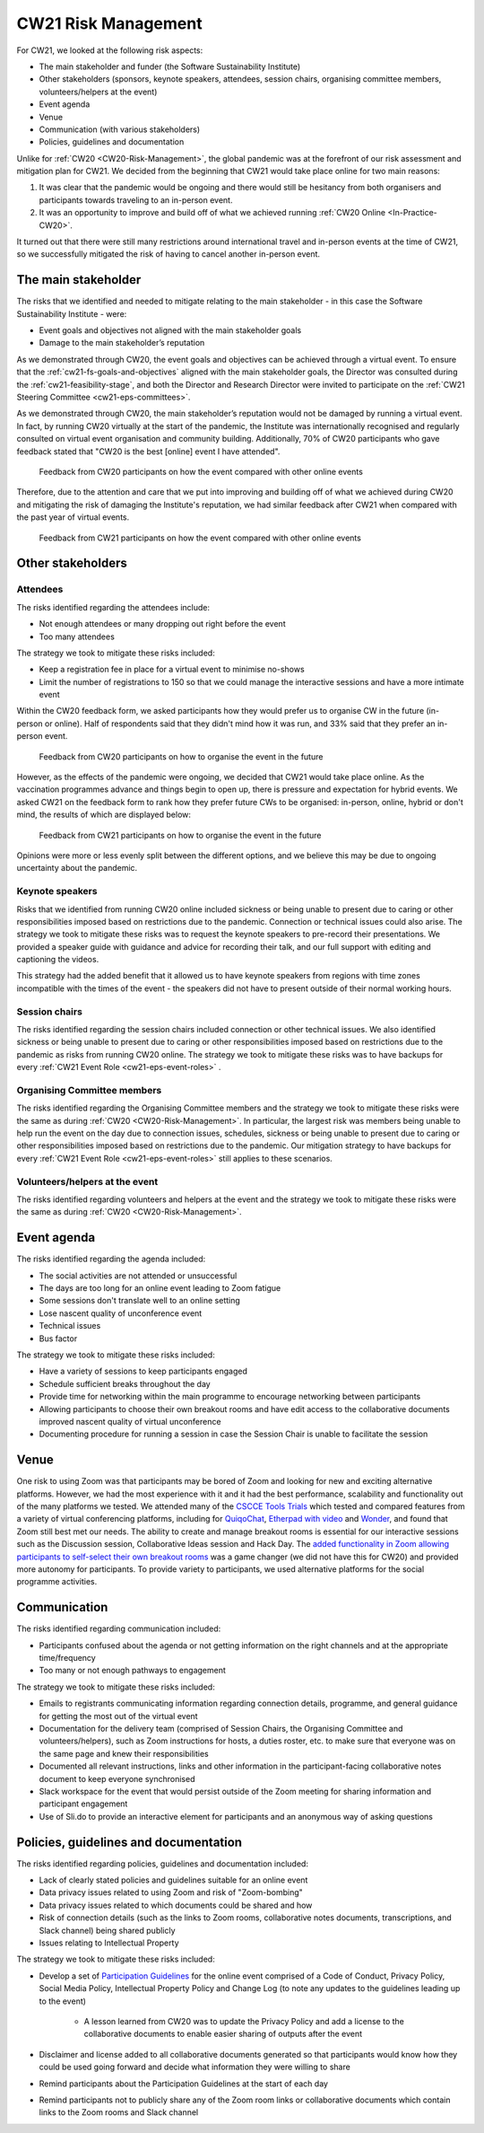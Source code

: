 .. _cw21-eps-risk-management: 

CW21 Risk Management  
=====================

For CW21, we looked at the following risk aspects:

- The main stakeholder and funder (the Software Sustainability Institute)
- Other stakeholders (sponsors, keynote speakers, attendees, session chairs, organising committee members, volunteers/helpers at the event)
- Event agenda
- Venue
- Communication (with various stakeholders)
- Policies, guidelines and documentation 

Unlike for :ref:`CW20 <CW20-Risk-Management>`, the global pandemic was at the forefront of our risk assessment and mitigation plan for CW21. 
We decided from the beginning that CW21 would take place online for two main reasons:

1. It was clear that the pandemic would be ongoing and there would still be hesitancy from both organisers and participants towards traveling to an in-person event.
2. It was an opportunity to improve and build off of what we achieved running :ref:`CW20 Online <In-Practice-CW20>`.

It turned out that there were still many restrictions around international travel and in-person events at the time of CW21, so we successfully mitigated the risk of having to cancel another in-person event. 


The main stakeholder
--------------------

The risks that we identified and needed to mitigate relating to the main stakeholder - in this case the Software Sustainability Institute - were:

- Event goals and objectives not aligned with the main stakeholder goals
- Damage to the main stakeholder’s reputation

As we demonstrated through CW20, the event goals and objectives can be achieved through a virtual event.
To ensure that the :ref:`cw21-fs-goals-and-objectives` aligned with the main stakeholder goals, the Director was consulted during the :ref:`cw21-feasibility-stage`, and both the Director and Research Director were invited to participate on the :ref:`CW21 Steering Committee <cw21-eps-committees>`.

As we demonstrated through CW20, the main stakeholder’s reputation would not be damaged by running a virtual event.
In fact, by running CW20 virtually at the start of the pandemic, the Institute was internationally recognised and regularly consulted on virtual event organisation and community building. 
Additionally, 70% of CW20 participants who gave feedback stated that "CW20 is the best [online] event I have attended".

.. figure:: ../img/CW20_participant_feedback1.png
  :alt: CW20 Participant Feedback on how the event compared with other online events 
  
  Feedback from CW20 participants on how the event compared with other online events

Therefore, due to the attention and care that we put into improving and building off of what we achieved during CW20 and mitigating the risk of damaging the Institute's reputation, we had similar feedback after CW21 when compared with the past year of virtual events. 

.. figure:: ../img/CW21_participant_feedback1.png
  :alt: CW21 Participant Feedback on how the event compared with other online events 
  
  Feedback from CW21 participants on how the event compared with other online events


Other stakeholders 
--------------------

Attendees
^^^^^^^^^^^^

The risks identified regarding the attendees include:

- Not enough attendees or many dropping out right before the event
- Too many attendees

The strategy we took to mitigate these risks included:

- Keep a registration fee in place for a virtual event to minimise no-shows
- Limit the number of registrations to 150 so that we could manage the interactive sessions and have a more intimate event

Within the CW20 feedback form, we asked participants how they would prefer us to organise CW in the future (in-person or online).
Half of respondents said that they didn't mind how it was run, and 33% said that they prefer an in-person event.

.. figure:: ../img/CW20_participant_feedback2.png
  :alt: CW20 Participant Feedback on how to organise the event in the future
  
  Feedback from CW20 participants on how to organise the event in the future 

However, as the effects of the pandemic were ongoing, we decided that CW21 would take place online.
As the vaccination programmes advance and things begin to open up, there is pressure and expectation for hybrid events. 
We asked CW21 on the feedback form to rank how they prefer future CWs to be organised: in-person, online, hybrid or don't mind, the results of which are displayed below:

.. figure:: ../img/CW21_participant_feedback2.png
  :alt: CW21 Participant Feedback on how to organise the event in the future 
  
  Feedback from CW21 participants on how to organise the event in the future

Opinions were more or less evenly split between the different options, and we believe this may be due to ongoing uncertainty about the pandemic.

Keynote speakers
^^^^^^^^^^^^^^^^

Risks that we identified from running CW20 online included sickness or being unable to present due to caring or other responsibilities imposed based on restrictions due to the pandemic.
Connection or technical issues could also arise.
The strategy we took to mitigate these risks was to request the keynote speakers to pre-record their presentations. 
We provided a speaker guide with guidance and advice for recording their talk, and our full support with editing and captioning the videos. 

This strategy had the added benefit that it allowed us to have keynote speakers from regions with time zones incompatible with the times of the event - the speakers did not have to present outside of their normal working hours. 


Session chairs
^^^^^^^^^^^^^^^

The risks identified regarding the session chairs included connection or other technical issues. 
We also identified sickness or being unable to present due to caring or other responsibilities imposed based on restrictions due to the pandemic as risks from running CW20 online.
The strategy we took to mitigate these risks was to have backups for every :ref:`CW21 Event Role <cw21-eps-event-roles>` .


Organising Committee members
^^^^^^^^^^^^^^^^^^^^^^^^^^^^^

The risks identified regarding the Organising Committee members and the strategy we took to mitigate these risks were the same as during :ref:`CW20 <CW20-Risk-Management>`.
In particular, the largest risk was members being unable to help run the event on the day due to connection issues, schedules, sickness or being unable to present due to caring or other responsibilities imposed based on restrictions due to the pandemic.
Our mitigation strategy to have backups for every :ref:`CW21 Event Role <cw21-eps-event-roles>` still applies to these scenarios.


Volunteers/helpers at the event
^^^^^^^^^^^^^^^^^^^^^^^^^^^^^^^
The risks identified regarding volunteers and helpers at the event and the strategy we took to mitigate these risks were the same as during :ref:`CW20 <CW20-Risk-Management>`.


Event agenda
--------------------

The risks identified regarding the agenda included:

- The social activities are not attended or unsuccessful
- The days are too long for an online event leading to Zoom fatigue
- Some sessions don't translate well to an online setting
- Lose nascent quality of unconference event
- Technical issues
- Bus factor

The strategy we took to mitigate these risks included:

- Have a variety of sessions to keep participants engaged
- Schedule sufficient breaks throughout the day 
- Provide time for networking within the main programme to encourage networking between participants  
- Allowing participants to choose their own breakout rooms and have edit access to the collaborative documents improved nascent quality of virtual unconference
- Documenting procedure for running a session in case the Session Chair is unable to facilitate the session 

Venue 
--------------------

One risk to using Zoom was that participants may be bored of Zoom and looking for new and exciting alternative platforms. 
However, we had the most experience with it and it had the best performance, scalability and functionality out of the many platforms we tested.
We attended many of the `CSCCE Tools Trials <https://www.cscce.org/category/cscce-cop/tools-trials/>`_ which tested and compared features from a variety of virtual conferencing platforms, including for `QuiqoChat <https://qiqochat.com/about>`_, `Etherpad with video <https://video.etherpad.com/>`_ and `Wonder <https://www.wonder.me/>`_, and found that Zoom still best met our needs.
The ability to create and manage breakout rooms is essential for our interactive sessions such as the Discussion session, Collaborative Ideas session and Hack Day.
The `added functionality in Zoom allowing participants to self-select their own breakout rooms <https://blog.zoom.us/using-zoom-breakout-rooms/>`_ was a game changer (we did not have this for CW20) and provided more autonomy for participants.
To provide variety to participants, we used alternative platforms for the social programme activities. 


Communication
--------------------

The risks identified regarding communication included:

- Participants confused about the agenda or not getting information on the right channels and at the appropriate time/frequency
- Too many or not enough pathways to engagement 

The strategy we took to mitigate these risks included:

- Emails to registrants communicating information regarding connection details, programme, and general guidance for getting the most out of the virtual event 
- Documentation for the delivery team (comprised of Session Chairs, the Organising Committee and volunteers/helpers), such as Zoom instructions for hosts, a duties roster, etc. to make sure that everyone was on the same page and knew their responsibilities
- Documented all relevant instructions, links and other information in the participant-facing collaborative notes document to keep everyone synchronised
- Slack workspace for the event that would persist outside of the Zoom meeting for sharing information and participant engagement
- Use of Sli.do to provide an interactive element for participants and an anonymous way of asking questions 


Policies, guidelines and documentation
---------------------------------------

The risks identified regarding policies, guidelines and documentation included:

- Lack of clearly stated policies and guidelines suitable for an online event 
- Data privacy issues related to using Zoom and risk of "Zoom-bombing"
- Data privacy issues related to which documents could be shared and how 
- Risk of connection details (such as the links to Zoom rooms, collaborative notes documents, transcriptions, and Slack channel) being shared publicly 
- Issues relating to Intellectual Property

The strategy we took to mitigate these risks included:

- Develop a set of `Participation Guidelines <https://software.ac.uk/cw21/participation-guidelines>`_ for the online event comprised of a Code of Conduct, Privacy Policy, Social Media Policy, Intellectual Property Policy and Change Log (to note any updates to the guidelines leading up to the event)

   - A lesson learned from CW20 was to update the Privacy Policy and add a license to the collaborative documents to enable easier sharing of outputs after the event 

- Disclaimer and license added to all collaborative documents generated so that participants would know how they could be used going forward and decide what information they were willing to share 
- Remind participants about the Participation Guidelines at the start of each day
- Remind participants not to publicly share any of the Zoom room links or collaborative documents which contain links to the Zoom rooms and Slack channel

